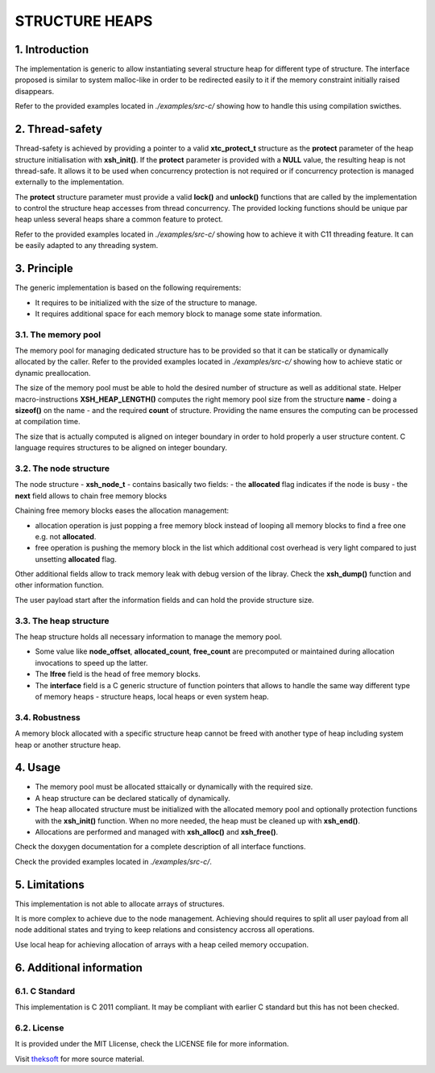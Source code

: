 ===============
STRUCTURE HEAPS
===============

1. Introduction
===============

The implementation is generic to allow instantiating several structure heap for different type of structure.
The interface proposed is similar to system malloc-like in order to be redirected easily to it
if the memory constraint initially raised disappears.

Refer to the provided examples located in *./examples/src-c/* showing how to handle this using compilation swicthes.

2. Thread-safety
================

Thread-safety is achieved by providing a pointer to a valid **xtc_protect_t** structure as the **protect** parameter 
of the heap structure initialisation with **xsh_init()**.
If the **protect** parameter is provided with a **NULL** value, the resulting heap is not thread-safe.
It allows it to be used when concurrency protection is not required
or if concurrency protection is managed externally to the implementation.

The **protect** structure parameter must provide a valid **lock()** and **unlock()** functions that are called
by the implementation to control the structure heap accesses from thread concurrency.
The provided locking functions should be unique par heap unless several heaps share a common feature to protect.

Refer to the provided examples located in *./examples/src-c/* showing how to achieve it with C11 threading feature.
It can be easily adapted to any threading system.

3. Principle
============

The generic implementation is based on the following requirements:

- It requires to be initialized with the size of the structure to manage.
- It requires additional space for each memory block to manage some state information.

3.1. The memory pool
--------------------

The memory pool for managing dedicated structure has to be provided so that it can be
statically or dynamically allocated by the caller.
Refer to the provided examples located in *./examples/src-c/*
showing how to achieve static or dynamic preallocation.

The size of the memory pool must be able to hold the desired number of structure as well as additional state.
Helper macro-instructions **XSH_HEAP_LENGTH()** computes the right memory pool size
from the structure **name** - doing a **sizeof()** on the name - and the required **count** of structure.
Providing the name ensures the computing can be processed at compilation time.

The size that is actually computed is aligned on integer boundary
in order to hold properly a user structure content.
C language requires structures to be aligned on integer boundary.

3.2. The node structure
-----------------------

The node structure - **xsh_node_t** - contains basically two fields:
- the **allocated** flag indicates if the node is busy
- the **next** field allows to chain free memory blocks

Chaining free memory blocks eases the allocation management:

- allocation operation is just popping a free memory block
  instead of looping all memory blocks to find a free one e.g. not **allocated**.

- free operation is pushing the memory block in the list
  which additional cost overhead is very light compared to just unsetting **allocated** flag.

Other additional fields allow to track memory leak with debug version of the libray.
Check the **xsh_dump()** function and other information function.

The user payload start after the information fields and can hold the provide structure size.

3.3. The heap structure
-----------------------

The heap structure holds all necessary information to manage the memory pool.

- Some value like **node_offset**, **allocated_count**, **free_count** are precomputed or maintained
  during allocation invocations to speed up the latter.

- The **lfree** field is the head of free memory blocks.

- The **interface** field is a C generic structure of function pointers
  that allows to handle the same way different type of memory heaps
  - structure heaps, local heaps or even system heap.

3.4. Robustness
---------------

A memory block allocated with a specific structure heap cannot be freed
with another type of heap including system heap or another structure heap.

4. Usage
========

- The memory pool must be allocated sttaically or dynamically with the required size.
- A heap structure can be declared statically of dynamically.
- The heap allocated structure must be initialized with the allocated memory pool
  and optionally protection functions with the **xsh_init()** function.
  When no more needed, the heap must be cleaned up with **xsh_end()**.
- Allocations are performed and managed with **xsh_alloc()** and **xsh_free()**.

Check the doxygen documentation for a complete description of all interface functions.

Check the provided examples located in *./examples/src-c/*.

5. Limitations
==============

This implementation is not able to allocate arrays of structures.

It is more complex to achieve due to the node management.
Achieving should requires to split all user payload from all node additional states
and trying to keep relations and consistency accross all operations.

Use local heap for achieving allocation of arrays with a heap ceiled memory occupation.

6. Additional information
=========================

6.1. C Standard
---------------

This implementation is C 2011 compliant.
It may be compliant with earlier C standard but this has not been checked.

6.2. License
------------

It is provided under the MIT Llicense, check the LICENSE file for more information.

Visit theksoft_ for more source material.

.. _theksoft: https://github.com/theksoft/xtc

